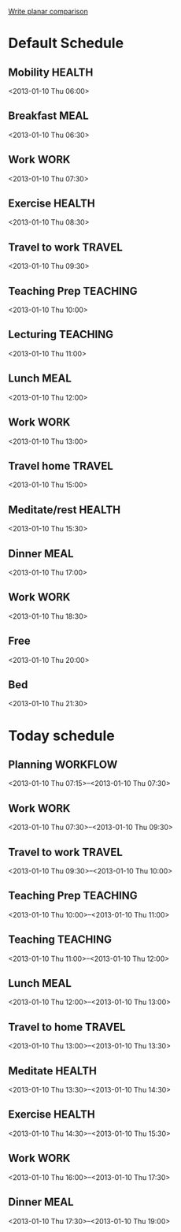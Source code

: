 
[[id:f275815c-cbd9-4226-aa90-04753e3fe110][Write planar comparison]]

* Default Schedule
  :PROPERTIES:
  :ID:       42e2e4e3-3392-4631-bd4b-52ca490252d5
  :END:
** Mobility							     :HEALTH:
   :PROPERTIES:
   :ID:       36fc0908-046e-4ae4-b9c8-a658f2f2d101
   :END:
<2013-01-10 Thu 06:00>
** Breakfast							       :MEAL:
   :PROPERTIES:
   :ID:       b6631215-e268-4eb3-8a08-e63245ed85f0
   :END:
<2013-01-10 Thu 06:30>
** Work								       :WORK:
   :PROPERTIES:
   :ID:       1a0a12bc-ca89-4461-a1ef-e1329894376e
   :END:
<2013-01-10 Thu 07:30>
** Exercise							     :HEALTH:
   :PROPERTIES:
   :ID:       db3cab24-e30e-40bd-866b-a7a43cd2d302
   :END:
<2013-01-10 Thu 08:30>
** Travel to work						     :TRAVEL:
   :PROPERTIES:
   :ID:       be96ed3b-4478-4064-b8f4-cb8d61caa710
   :END:
<2013-01-10 Thu 09:30>
** Teaching Prep						   :TEACHING:
   :PROPERTIES:
   :ID:       833bdd71-1f06-4fe9-ba4b-4296638a3be4
   :END:
<2013-01-10 Thu 10:00>
** Lecturing							   :TEACHING:
   :PROPERTIES:
   :ID:       f678006f-7e3a-4f9f-90fc-355a1cb9ec5c
   :END:
<2013-01-10 Thu 11:00>
** Lunch							       :MEAL:
   :PROPERTIES:
   :ID:       ce5bfaad-3522-411c-830b-b051d02beabf
   :END:
<2013-01-10 Thu 12:00>
** Work								       :WORK:
   :PROPERTIES:
   :ID:       e42887b1-48ef-4df1-bbf8-c5ff8b03f4a2
   :END:
<2013-01-10 Thu 13:00>
** Travel home							     :TRAVEL:
   :PROPERTIES:
   :ID:       94e4cc86-5e1f-408e-90aa-1bbbdabf3d3a
   :END:
<2013-01-10 Thu 15:00>
** Meditate/rest						     :HEALTH:
   :PROPERTIES:
   :ID:       6b710551-bbaf-4151-a892-418d7a486237
   :END:
<2013-01-10 Thu 15:30>
** Dinner							       :MEAL:
   :PROPERTIES:
   :ID:       3a821f86-dbf7-445d-b445-b63707084e2e
   :END:
<2013-01-10 Thu 17:00>
** Work								       :WORK:
   :PROPERTIES:
   :ID:       eb3dc116-aeda-4805-b534-c19f1f667060
   :END:
<2013-01-10 Thu 18:30>
** Free
   :PROPERTIES:
   :ID:       f42f3699-bd4d-42cb-8891-5a1b6a3f5ec5
   :END:
<2013-01-10 Thu 20:00>
** Bed
   :PROPERTIES:
   :ID:       1bfe78e1-e57a-49e5-a353-a7453176c1ed
   :END: 
<2013-01-10 Thu 21:30>

* Today schedule
  :PROPERTIES:
  :ID:       7eee4b4b-82f4-4466-9bcf-6d51317c6ea8
  :END:
** Planning							   :WORKFLOW:
   :PROPERTIES:
   :ID:       881a1306-64d0-4163-95ac-8c43404ebb6f
   :END:
<2013-01-10 Thu 07:15>--<2013-01-10 Thu 07:30>
** Work								       :WORK:
<2013-01-10 Thu 07:30>--<2013-01-10 Thu 09:30>
** Travel to work						     :TRAVEL:
   :PROPERTIES:
   :ID:       cab42ea0-6c69-44dd-ba96-8b243c1e9c47
   :END:
<2013-01-10 Thu 09:30>--<2013-01-10 Thu 10:00>
** Teaching Prep						   :TEACHING:
   :PROPERTIES:
   :ID:       9375fd8e-1d4b-481e-92b4-dcafeaa6018c
   :END:
<2013-01-10 Thu 10:00>--<2013-01-10 Thu 11:00>
** Teaching							   :TEACHING:
<2013-01-10 Thu 11:00>--<2013-01-10 Thu 12:00>
** Lunch							       :MEAL:
   :PROPERTIES:
   :ID:       7dc61997-ac12-4c9c-9957-834bec09f127
   :END:
<2013-01-10 Thu 12:00>--<2013-01-10 Thu 13:00>
** Travel to home 						     :TRAVEL:
   :PROPERTIES:
   :ID:       617cb601-f135-4387-820b-2af94305404e
   :END:
<2013-01-10 Thu 13:00>--<2013-01-10 Thu 13:30>
** Meditate							     :HEALTH:
<2013-01-10 Thu 13:30>--<2013-01-10 Thu 14:30>
** Exercise							     :HEALTH:
   :PROPERTIES:
   :ID:       745d52bf-b320-4d53-a436-2c122afc6d69
   :END:
<2013-01-10 Thu 14:30>--<2013-01-10 Thu 15:30>

** Work								       :WORK:
   :PROPERTIES:
   :ID:       113e06af-e2b4-427f-9776-9a6b612132b0
   :END:
<2013-01-10 Thu 16:00>--<2013-01-10 Thu 17:30>
** Dinner 							       :MEAL:
   :PROPERTIES:
   :ID:       40e58c1c-b0a8-4c82-a451-7be03d36fd0d
   :END:
<2013-01-10 Thu 17:30>--<2013-01-10 Thu 19:00>
